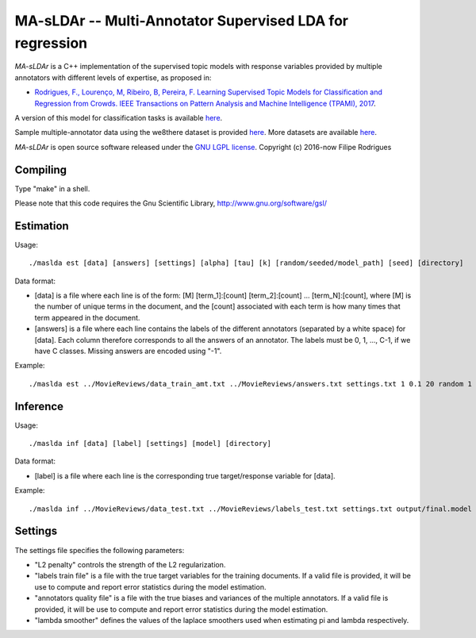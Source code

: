 ==============================================
MA-sLDAr -- Multi-Annotator Supervised LDA for regression
==============================================

`MA-sLDAr` is a C++ implementation of the supervised topic models with response variables provided by multiple annotators with different levels of expertise, as proposed in:

* `Rodrigues, F., Lourenço, M, Ribeiro, B, Pereira, F. Learning Supervised Topic Models for Classification and Regression from Crowds. IEEE Transactions on Pattern Analysis and Machine Intelligence (TPAMI), 2017 <http://www.fprodrigues.com/publications/learning-supervised-topic-models-for-classification-and-regression-from-crowds/>`_.

A version of this model for classification tasks is available `here <https://github.com/fmpr/MA-sLDAc>`_.

Sample multiple-annotator data using the we8there dataset is provided `here <http://www.fprodrigues.com/we8there.tar.gz>`_. More datasets are available `here <http://www.fprodrigues.com/ma-sldar-multi-annotator-supervised-lda-for-regression/>`_. 

`MA-sLDAr` is open source software released under the `GNU LGPL license <http://www.gnu.org/licenses/lgpl.html>`_.
Copyright (c) 2016-now Filipe Rodrigues

Compiling
------------

Type "make" in a shell. 

Please note that this code requires the Gnu Scientific Library, http://www.gnu.org/software/gsl/

Estimation
------------

Usage:: 

    ./maslda est [data] [answers] [settings] [alpha] [tau] [k] [random/seeded/model_path] [seed] [directory]

Data format:

* [data] is a file where each line is of the form: [M] [term_1]:[count] [term_2]:[count] ...  [term_N]:[count], where [M] is the number of unique terms in the document, and the [count] associated with each term is how many times that term appeared in the document. 
* [answers] is a file where each line contains the labels of the different annotators (separated by a white space) for [data]. Each column therefore corresponds to all the answers of an annotator. The labels must be 0, 1, ..., C-1, if we have C classes. Missing answers are encoded using "-1".

Example:: 

    ./maslda est ../MovieReviews/data_train_amt.txt ../MovieReviews/answers.txt settings.txt 1 0.1 20 random 1 output

Inference
------------

Usage:: 

    ./maslda inf [data] [label] [settings] [model] [directory]

Data format: 

* [label] is a file where each line is the corresponding true target/response variable for [data].

Example:: 

    ./maslda inf ../MovieReviews/data_test.txt ../MovieReviews/labels_test.txt settings.txt output/final.model output

Settings
------------

The settings file specifies the following parameters:

* "L2 penalty" controls the strength of the L2 regularization.
* "labels train file" is a file with the true target variables for the training documents. If a valid file is provided, it will be use to compute and report error statistics during the model estimation.
* "annotators quality file" is a file with the true biases and variances of the multiple annotators. If a valid file is provided, it will be use to compute and report error statistics during the model estimation.
* "lambda smoother" defines the values of the laplace smoothers used when estimating pi and lambda respectively.

